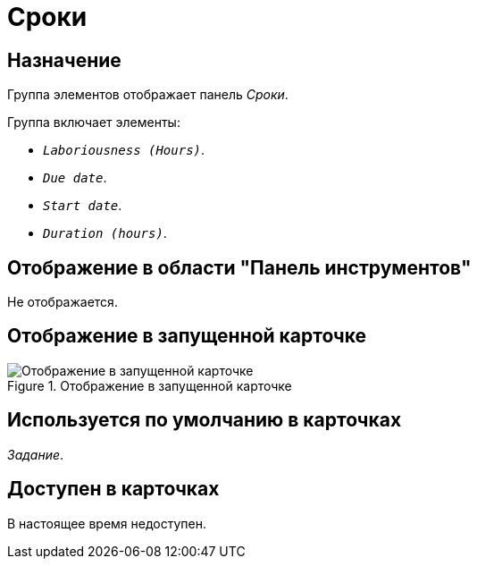 = Сроки

== Назначение

Группа элементов отображает панель _Сроки_.

.Группа включает элементы:
* `_Laboriousness (Hours)_`.
* `_Due date_`.
* `_Start date_`.
* `_Duration (hours)_`.

== Отображение в области "Панель инструментов"

Не отображается.

== Отображение в запущенной карточке

.Отображение в запущенной карточке
image::deadlines.png[Отображение в запущенной карточке]

== Используется по умолчанию в карточках

_Задание_.

== Доступен в карточках

В настоящее время недоступен.
